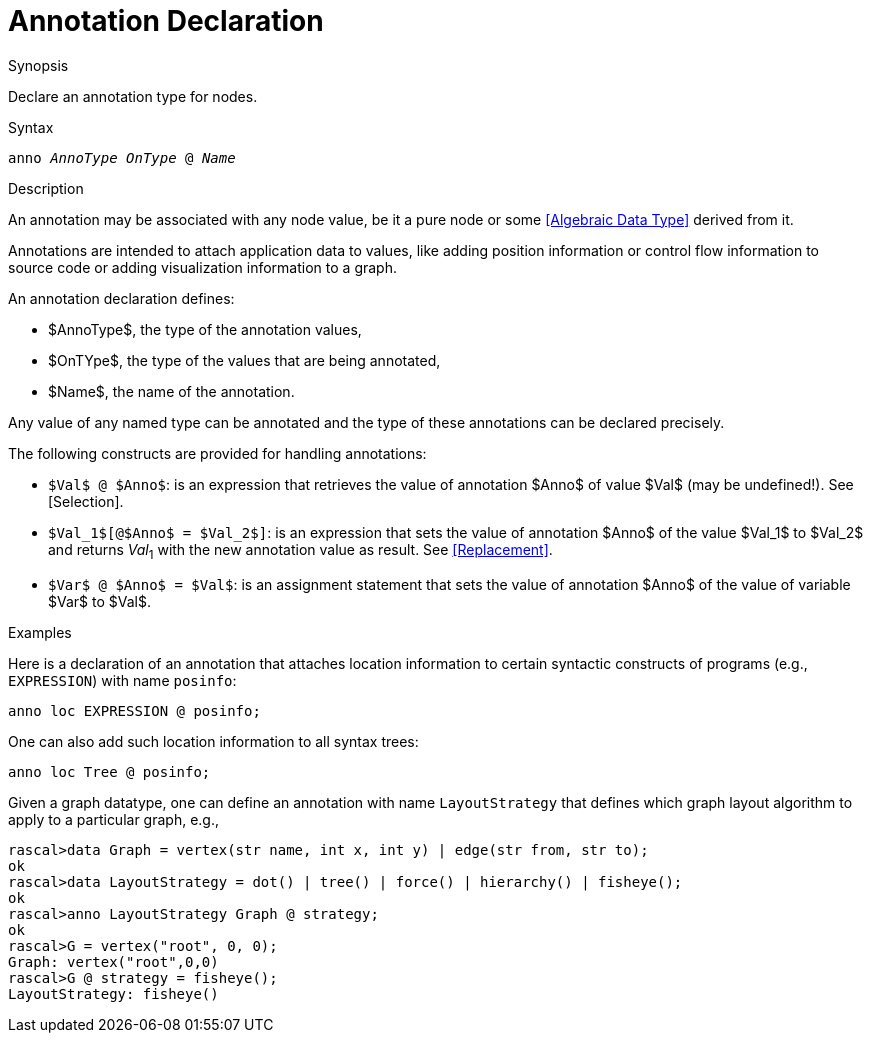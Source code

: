 [[Declarations-Annotation]]
# Annotation Declaration
:concept: Declarations/Annotation

.Synopsis
Declare an annotation type for nodes.

.Syntax
`anno _AnnoType_ _OnType_ @ _Name_`

.Types

.Function

.Description
An annotation may be associated with any node value, be it a pure node or some <<Algebraic Data Type>> derived from it.

Annotations are intended to attach application data to values,
like adding position information or control flow information to source code or adding visualization information to a graph.

An annotation declaration defines:

*  $AnnoType$, the type of the annotation values,
*  $OnTYpe$, the type of the values that are being annotated,
*  $Name$, the name of the annotation.


Any value of any named type can be annotated and the type of these annotations can be declared precisely.

The following constructs are provided for handling annotations:

*  `$Val$ @ $Anno$`: is an expression that retrieves the value of annotation $Anno$ of value $Val$ (may be undefined!). See [Selection].

*  `$Val_1$[@$Anno$ = $Val_2$]`: is an expression that sets the value of annotation $Anno$ of the value $Val_1$ to $Val_2$
   and returns _Val_~1~ with the new annotation value as result. See <<Replacement>>.

*  `$Var$ @ $Anno$ = $Val$`: is an assignment statement that sets the value of annotation $Anno$ of the value of variable $Var$ to $Val$.

.Examples
Here is a declaration of an annotation that attaches location information to certain syntactic constructs of 
programs (e.g., `EXPRESSION`) with name `posinfo`:

[source,rascal]
----
anno loc EXPRESSION @ posinfo;
----

One can also add such location information to all syntax trees:

[source,rascal]
----
anno loc Tree @ posinfo;
----

Given a graph datatype, one can define an annotation with name `LayoutStrategy` that defines which 
graph layout algorithm to apply to a particular graph, e.g.,
[source,rascal-shell]
----
rascal>data Graph = vertex(str name, int x, int y) | edge(str from, str to);
ok
rascal>data LayoutStrategy = dot() | tree() | force() | hierarchy() | fisheye();
ok
rascal>anno LayoutStrategy Graph @ strategy;
ok
rascal>G = vertex("root", 0, 0);
Graph: vertex("root",0,0)
rascal>G @ strategy = fisheye();
LayoutStrategy: fisheye()
----

.Benefits

.Pitfalls


:leveloffset: +1

:leveloffset: -1